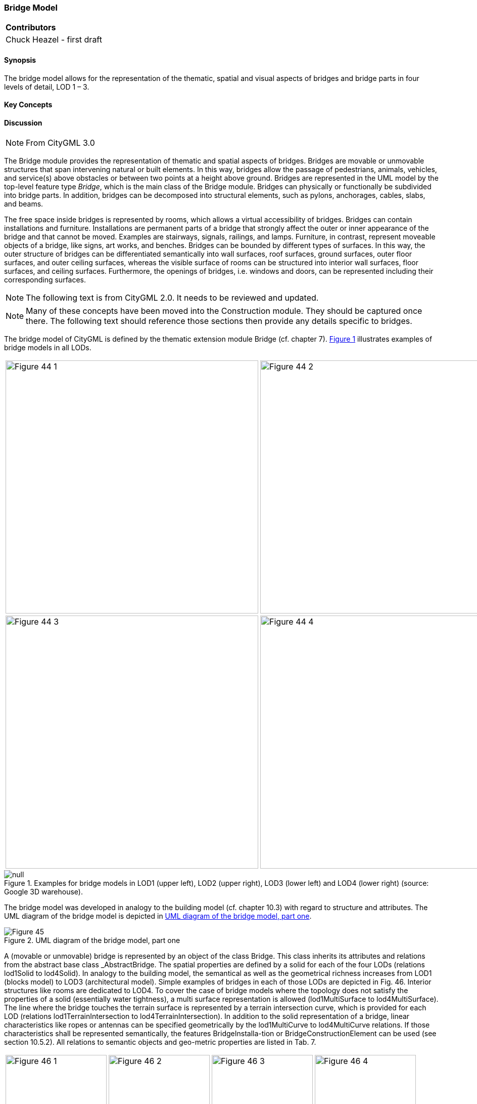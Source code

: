 [[ug_model_bridge_section]]
=== Bridge Model

|===
^|*Contributors*
|Chuck Heazel - first draft
|===

[[ug_bridge_synopsis_section]]
==== Synopsis

The bridge model allows for the representation of the thematic, spatial and visual aspects of bridges and bridge parts in four levels of detail, LOD 1 – 3. 

[[ug_bridge_concepts_section]]
==== Key Concepts

[[ug_bridge_discussion_section]]
==== Discussion

NOTE: From CityGML 3.0

The Bridge module provides the representation of thematic and spatial aspects of bridges. Bridges are movable or unmovable structures that span intervening natural or built elements. In this way, bridges allow the passage of pedestrians, animals, vehicles, and service(s) above obstacles or between two points at a height above ground.
Bridges are represented in the UML model by the top-level feature type _Bridge_, which is the main class of the Bridge module. Bridges can physically or functionally be subdivided into bridge parts. In addition, bridges can be decomposed into structural elements, such as pylons, anchorages, cables, slabs, and beams.

The free space inside bridges is represented by rooms, which allows a virtual accessibility of bridges.
Bridges can contain installations and furniture. Installations are permanent parts of a bridge that strongly affect the outer or inner appearance of the bridge and that cannot be moved. Examples are stairways, signals, railings, and lamps. Furniture, in contrast, represent moveable objects of a bridge, like signs, art works, and benches.
Bridges can be bounded by different types of surfaces. In this way, the outer structure of bridges can be differentiated semantically into wall surfaces, roof surfaces, ground surfaces, outer floor surfaces, and outer ceiling surfaces, whereas the visible surface of rooms can be structured into interior wall surfaces, floor surfaces, and ceiling surfaces. Furthermore, the openings of bridges, i.e. windows and doors, can be represented including their corresponding surfaces.

NOTE: The following text is from CityGML 2.0. It needs to be reviewed and updated.

NOTE: Many of these concepts have been moved into the Construction module. They should be captured once there. The following text should reference those sections then provide any details specific to bridges.

The bridge model of CityGML is defined by the thematic extension module Bridge (cf. chapter 7). <<figure-44-2>> illustrates examples of bridge models in all LODs.

[[figure-44-2,Figure {counter:figure-num}]]
[cols="2"]
|====
a|image::figures/inwork/Figure_44_1.png[align="center",width="500"] 
a|image::figures/inwork/Figure_44_2.png[align="center",width="500"]
a|image::figures/inwork/Figure_44_3.png[align="center",width="500"]
a|image::figures/inwork/Figure_44_4.png[align="center",width="500"]
|====
.Examples for bridge models in LOD1 (upper left), LOD2 (upper right), LOD3 (lower left) and LOD4 (lower right) (source: Google 3D warehouse).
image::figures/null.png[]

The bridge model was developed in analogy to the building model (cf. chapter 10.3) with regard to structure and attributes. The UML diagram of the bridge model is depicted in <<figure-45>>.

[[figure-45]]
.UML diagram of the bridge model, part one
image::figures/Figure_45.png[align="center"]

A (movable or unmovable) bridge is represented by an object of the class Bridge. This class inherits its attributes and relations from the abstract base class _AbstractBridge. The spatial properties are defined by a solid for each of the four LODs (relations lod1Solid to lod4Solid). In analogy to the building model, the semantical as well as the geometrical richness increases from LOD1 (blocks model) to LOD3 (architectural model). Simple examples of bridges in each of those LODs are depicted in Fig. 46. Interior structures like rooms are dedicated to LOD4. To cover the case of bridge models where the topology does not satisfy the properties of a solid (essentially water tightness), a multi surface representation is allowed (lod1MultiSurface to lod4MultiSurface). The line where the bridge touches the terrain surface is represented by a terrain intersection curve, which is provided for each LOD (relations lod1TerrainIntersection to lod4TerrainIntersection). In addition to the solid representation of a bridge, linear characteristics like ropes or antennas can be specified geometrically by the lod1MultiCurve to lod4MultiCurve relations. If those characteristics shall be represented semantically, the features BridgeInstalla-tion or BridgeConstructionElement can be used (see section 10.5.2). All relations to semantic objects and geo-metric properties are listed in Tab. 7.

[[figure-44,Figure {counter:figure-num}]]
[cols="4"]
|====
a|image::figures/inwork/Figure_46_1.png[align="center",width="200"] 
a|image::figures/inwork/Figure_46_2.png[align="center",width="200"]
a|image::figures/inwork/Figure_46_3.png[align="center",width="200"]
a|image::figures/inwork/Figure_46_4.png[align="center",width="200"]
a|image::figures/inwork/Figure_46_5.png[align="center",width="200"] 
a|image::figures/inwork/Figure_46_6.png[align="center",width="200"]
a|image::figures/inwork/Figure_46_7.png[align="center",width="200"]
a|image::figures/inwork/Figure_46_8.png[align="center",width="200"]
a|image::figures/inwork/Figure_46_9.png[align="center",width="200"] 
a|image::figures/inwork/Figure_46_10.png[align="center",width="200"]
a|image::figures/inwork/Figure_46_11.png[align="center",width="200"]
a|image::figures/inwork/Figure_46_12.png[align="center",width="200"]
|====
.Bridge model in LOD1 – LOD4. (source: Karlsruhe Institute of Technology (KIT)).
image::figures/null.png[]

The semantic attributes of an _AbstractBridge are class, function, usage and is_movable. The attribute class is used to classify bridges, e.g. to distinguish different construction types (cf. Fig. 48). The attribute function allows representing the utilization of the bridge independently of the construction. Possible values may be railway bridge, roadway bridge, pedestrian bridge, aqueduct, etc. The option to denote a usage which is divergent to one of the primary functions of the bridge (function) is given by the attribute usage. The type of these attributes is gml:CodeType, the values of which can be defined in code lists. The name of the bridge can be represented by the gml:name attribute, which is inherited from the base class gml:_GML via the classes gml:_Feature, _CityObject, and _Site. Each Bridge or BridgePart feature may be assigned zero or more addresses using the address property. The corresponding AddressPropertyType is defined within the CityGML core module (cf. chapter 10.1.4).

[#abstractbridge_semantics,reftext='{table-caption} {counter:table-num}']
.Semantic themes of the class _AbstractBridge
[width="90%",cols="^4,^4,^2,^2,^2,^2",options="header"]
|===
|**Geometric / semantic theme**
|**Property  type**
|**LOD1**
|**LOD2**
|**LOD3**
|**LOD4**
|Volume part of the bridge shell
|gml:SolidType
|• |• |• |•
|Surface part of the bridge shell
|gml:MultiSurfaceType
|• |• |• |•
|Terrain intersection curve
|gml:MultiCurveType
|• |• |• |•
|Curve part of the bridge shell
|gml:MultiCurveType
| |• |• |•
|Bridge parts (chapter 10.5.1)
|BridgePartType
|• |• |• |•
|Boundary surfaces (chapter 10.5.3)
|AbstractBoundarySurfaceType
| |• |• |•
|Outer bridge installations (chapter 10.5.2)
|BridgeInstallationType
| |• |• |•
|Bridge construction elements (chapter 10.5.2)
|BridgeConstruction-ElementType
|• |• |• |•
|Openings (chapter 10.5.4)
|AbstractOpeningType
| | |• |•
|Bridge rooms (chapter 10.5.5)
|BridgeRoomType
| | | |•
|Interior bridge installations
|IntBridgeInstallationType
| | | |•
|===

The boolean attribute is_movable is defined to specify whether a bridge is movable or not. The modeling of the geometric aspects of the movement is delayed to later versions of this standard. Some types of movable bridges are depicted in Fig. 47.

NOTE: the following are annimated GIFs. Currently these do not render for PDF.
[[figure-47]]
image::figures/inwork/Figure_47_1.gif[align="center"]
image::figures/inwork/Figure_47_2.gif[[align="center"]
image::figures/inwork/Figure_47_3.gif[[align="center"]
image::figures/inwork/Figure_47_4.gif[[align="center"]
.Examples for movable bridges (source: ISO 6707).
image::figures/inwork/Figure_47_5.gif[[align="center"]

==== Bridge and bridge part

===== Bridge

===== BridgePart

If some parts of a bridge differ from the remaining bridge with regard to attribute values or if parts like ramps can be identified as objects of their own, those parts can be represented as BridgePart. A bridge can consist of multiple BridgeParts. Like Bridge, BridgePart is a subclass of _AbstractBridge and hence, has the same attrib-utes and relations. The relation consistOfBridgePart represents the aggregation hierarchy between a Bridge (or a BridgePart) and it’s BridgeParts. By this means, an aggregation hierarchy of arbitrary depth can be modeled. Each BridgePart belongs to exactly one Bridge (or BridgePart). Similar to the building model, the aggregation structure of a bridge forms a tree. A simple example for a bridge with parts is a twin bridge. Another example is presented in chapter 10.5.6.

===== AbstractBridge

The abstract class _AbstractBridge is the base class of Bridges and BridgeParts. It contains properties for bridge attributes, purely geometric representations, and geometric/semantic representations of the bridge or bridge part in different levels of detail. The attributes describe:

. The classification of the bridge or bridge part (class), the different intended usages (function), and the different actual usages (usage). The permitted values for these property types can be specified in code lists.
. The year of construction (yearOfConstruction) and the year of demolition (yearOfDemolition) of the bridge or bridge part. These attributes can be used to describe the chronology of the bridge development within a city model. The points of time refer to real world time.
. Whether the bridge is movable is specified by the Boolean attribute isMovable.

==== Bridge construction elements and bridge installations

===== BridgeConstructionElement

===== BridgeInstallation

Bridge elements which do not have the size, significance or meaning of a BridgePart can be modelled either as BridgeConstructionElement or as BridgeInstallation. Elements which are essential from a structural point of view are modelled as BridgeConstructionElement, for example structural elements like pylons, anchorages etc. (cf. Fig. 49). A general classification as well as the intended and actual function of the construction element are represented by the attributes class, function, and usage. The geometry of a BridgeConstructionElement, which may be present in LOD1 to LOD4, is gml:_Geometry. Alternatively, the geometry may be given as ImplicitGe-ometry object. Following the concept of ImplicitGeometry the geometry of a prototype bridge construction element is stored only once in a local coordinate system and referenced by other bridge construction element features (cf. chapter 8.2). The visible surfaces of a bridge construction element can be semantically classified using the concept of boundary surfaces (cf. chapter 10.5.3).

Whereas a BridgeConstructionElement has structural relevance, a BridgeInstallation represents an element of the bridge which can be eliminated without collapsing of the bridge (e.g. stairway, antenna, railing). BridgeInstalla-tions occur in LOD 2 to 4 only and are geometrically representated as gml:_Geometry. Again, the concept of ImplicitGeometry can be applied to BridgeInstallations alternatively, and their visible surfaces can be semanti-cally classified using the concept of boundary surfaces (cf. chapter 10.5.3). The class BridgeInstallation contains the semantic attributes class, function and usage. The attribute class gives a classification of installations of a bridge. With the attributes function and usage, nominal and real functions of the bridge installation can be described. The type of all attributes is gml:CodeType and their values can be defined in code lists.

[[figure-49]]
.BridgeConstructionElements of a suspension bridge.
NOTE: insert Fig 49 - currently does not render

==== Boundary surfaces

===== BoundarySurface (AbstractConstructionSurface?)

The thematic boundary surfaces of a bridge are defined in analogy to the building module. _BoundarySurface is the abstract base class for several thematic classes, structuring the exterior shell of a bridge as well as the visible surfaces of rooms, bridge construction elements and both outer and interior bridge installations. It is a subclass of _CityObject and thus inherits all properties like the GML3 standard feature properties (gml:name etc.) and the CityGML specific properties like ExternalReferences. From _BoundarySurface, the thematic classes RoofSur-face, WallSurface, GroundSurface, OuterCeilingSurface, OuterFloorSurface, ClosureSurface, FloorSurface, InteriorWallSurface, and CeilingSurface are derived.

For each LOD between 2 and 4, the geometry of a _BoundarySurface may be defined by a different gml:MultiSurface geometry.

In LOD3 and LOD4, a _BoundarySurface may contain _Openings (cf. chapter 10.5.4) like doors and windows. If the geometric location of _Openings topologically lies within a surface component (e.g. gml:Polygon) of the gml:MultiSurface geometry, these _Openings must be represented as holes within that surface. A hole is repre-sented by an interior ring within the corresponding surface geometry object. According to GML3, the points have to be specified in reverse order (exterior boundaries counter-clockwise and interior boundaries clockwise when looking in opposite direction of the surface’s normal vector). If such an opening is sealed by a Door, a Window, or a ClosureSurface, their outer boundary may consist of the same points as the inner ring (denoting the hole) of the surrounding surface. The embrasure surfaces of an Opening belong to the relevant adjacent _BoundarySurface. If, for example a door seals the Opening, the embrasure surface on the one side of the door belongs to the InteriorWallSurface and on the other side to the WallSurface.

Fig. 50 depicts a bridge with RoofSurfaces, WallSurfaces, OuterFloorSurfaces and OuterCeilingSurfaces. Besides Bridges and BridgeParts, BridgeConstructionElements, BridgeInstallations as well as IntBridgeInstalla-tions can be related to _BoundarySurface. _BoundarySurfaces occur in LOD2 to LOD4. In LOD3 and LOD4, such a surface may contain _Openings (see chapter 10.3.4) like doors and windows.

[[figure-50]]
.Different BoundarySurfaces of a bridge.
image::figures/inwork/Figure_50.png[]

NOTE: need to add annotations to Figure 50

===== GroundSurface

The ground plate of a bridge or bridge part is modelled by the class GroundSurface. The polygon defining the ground plate is congruent with the bridge’s footprint. However, the surface normal of the ground plate is point-ing downwards.

===== OuterCeilingSurface

A mostly horizontal surface belonging to the outer bridge shell and having the orientation pointing downwards can be modeled as an OuterCeilingSurface.

===== WallSurface

All parts of the bridge facade belonging to the outer bridge shell can be modelled by the class WallSurface

===== OuterFloorSurface

A mostly horizontal surface belonging to the outer bridge shell and with the orientation pointing upwards can be modeled as an OuterFloorSurface

===== RoofSurface

The major roof parts of a bridge or bridge part are expressed by the class RoofSurface.

===== ClosureSurface

An opening in a bridge not filled by a door or window can be sealed by a virtual surface called ClosureSurface (cf. chapter 6.4). Hence, bridge with open sides can be virtually closed in order to be able to compute their volume. ClosureSurfaces are also used in the interior bridge model. If two rooms with a different are directly connected without a separating door, a ClosureSurface should be used to separate or connect the volumes of both rooms.

===== FloorSurface

The class FloorSurface must only be used in the LOD4 interior bridge model for modelling the floor of a bridge room.

===== InteriorWallSurface

The class InteriorWallSurface must only be used in the LOD4 interior bridge model for modelling the visible surfaces of the bridge room walls.

===== CeilingSurface

The class CeilingSurface must only be used in the LOD4 interior bridge model for modelling the ceiling of a bridge room.

==== Openings

===== Opening

The class _Opening is the abstract base class for semantically describing openings like doors or windows in outer or inner boundary surfaces like walls and roofs. Openings only exist in models of LOD3 or LOD4. Each _Opening is associated with a gml:MultiSurface geometry. Alternatively, the geometry may be given as ImplicitGeometry object. Following the concept of ImplicitGeometry the geometry of a prototype opening is stored only once in a local coordinate system and referenced by other opening features (see chapter 8.2).

===== Window

The class Window is used for modelling windows in the exterior shell of a bridge, or hatches between adjacent rooms. The formal difference between the classes Window and Door is that – in normal cases – Windows are not specifically intended for the transit of people or vehicles.

===== Door

The class Door is used for modelling doors in the exterior shell of a bridge, or between adjacent rooms. Doors can be used by people to enter or leave a bridge or room. In contrast to a ClosureSurface a door may be closed, blocking the transit of people. A Door may be assigned zero or more addresses. The corresponding Address-PropertyType is defined within the CityGML core module (cf. chapter 10.1.4).

==== Bridge Interior

The classes BridgeRoom, IntBridgeInstallation and BridgeFurniture allow for the representation of the bridge interior. They are designed in analogy to the classes Room, IntBuildingInstallation and BuildingFurniture of the building module and share the same meaning. The bridge interior can only be modeled in LOD4.

===== BridgeRoom

A BridgeRoom is a semantic object for modelling the free space inside a bridge and should be uniquely related to exactly one bridge or bridge part object. It should be closed (if necessary by using ClosureSurfaces) and the geometry normally will be described by a solid (lod4Solid). However, if the topological correctness of the boundary cannot be guaranteed, the geometry can alternatively be given as a MultiSurface (lod4MultiSurface). The surface normals of the outer shell of a GML solid must point outwards. This is important to consider when BridgeRoom surfaces should be assigned Appearances. In this case, textures and colors must be placed on the backside of the corresponding surfaces in order to be visible from the inside of the room.

In addition to the geometrical representation, different parts of the visible surface of a room can be modelled by specialised BoundarySurfaces (FloorSurface, CeilingSurface, InteriorWallSurface, and ClosureSurface; cf. chapter 10.5.3).

===== BridgeFurniture

BridgeRooms may have BridgeFurnitures and IntBridgeInstallations. A BridgeFurniture is a movable part of a room, such as a chair or furniture. A BridgeFurniture object should be uniquely related to exactly one room object. Its geometry may be represented by an explicit geometry or an ImplicitGeometry object. Following the concept of ImplicitGeometry the geometry of a prototype bridge furniture is stored only once in a local coordi-nate system and referenced by other bridge furniture features (see chapter 8.2).

===== IntBridgeInstallation

An IntBridgeInstallation is an object inside a bridge with a specialised function or semantic meaning. In contrast to BridgeFurniture, IntBridgeInstallations are permanently attached to the bridge structure and cannot be moved. Examples for IntBridgeInstallations are stairways, railings and heaters. Objects of the class IntBridgeInstallation can either be associated with a room (class BridgeRoom), or with the complete bridge / bridge part (class _AbstractBridge, cf. chapter 10.5.1). However, they should be uniquely related to exactly one room or one bridge / bridge part object. An IntBridgeInstallation optionally has attributes class, function and usage. The attribute class, which can only occur once, represents a general classification of the internal bridge component. With the attributes function and usage, nominal and real functions of a bridge installation can be described. For all three attributes the list of feasible values can be specified in a code list. For the geometrical representation of an IntBridgeInstallation, an arbitrary geometry object from the GML subset shown in Fig. 9 can be used. Alter-natively, the geometry may be given as ImplicitGeometry object. Following the concept of ImplicitGeometry the geometry of a prototype interior bridge installation is stored only once in a local coordinate system and refer-enced by other interior bridge installation features (see chapter 8.2). The visible surfaces of an interior bridge installation can be semantically classified using the concept of boundary surfaces (cf. 10.5.3).

[[ug_bridge_uml_section]]
==== UML Model

The UML diagram of the Bridge module is depicted in <<bridge-uml>>. The Bridge module inherits concepts from the Construction module (cf. <<ug_construction_section>>). The Construction module defines objects that are common to all types of construction, such as the different surface types and the openings. 

[[bridge-uml]]
.UML diagram of the Bridge Model.

image::../standard/figures/Bridge.png[align="center"]

The ADE data types provided for the Bridge module are illustrated in <<bridge-uml-ade-types>>.

[[bridge-uml-ade-types]]
.ADE classes of the CityGML Bridge module.
image::../standard/figures/Bridge-ADE_Datatypes.png[align="center"]

The Code Lists provided for the Bridge module are illustrated in <<bridge-uml-codelists>>.

[[bridge-uml-codelists]]
.Codelists from the CityGML Bridge module.
image::../standard/figures/Bridge-Codelists.png[align="center"]

[[ug_bridge_examples_section]]
==== Examples

The bridge of Rees crossing the Rhine in Germany has three bridge parts which are separated by pylons. Fig. 51 (left) depicts the Rees bridge model containing one Bridge feature which consists of three BridgePart features. The pylons, which are structurally essential, are represented by BridgeConstructionElements. On the top of the pylons, four lamps are located which are modeled as BridgeInstallation features (cf. right part of Fig. 51).

[[figure-51]]
image::figures/inwork/Figure_51_a.png[align="center"]
.The bridge of Rees, consisting of a Bridge feature and three BridgePart features (left). The bridge contains BridgeConstructionElement and BridgeInstallation features (right).
image::figures/inwork/Figure_51_b.png[]

In the following Fig. 52, the main part of the bridge of Rees is shown as photograph on the left side (source: Harald Halfpapp), and the corresponding part of the LOD2 bridge model is depicted on the the right side (source: District of Recklinghausen / KIT).

NOTE: Figures 52, 53 and 54 are from the images folder.

[[figure-52]]
.The bridge of Rees (left photo (source: Harald Halfpapp); right LOD2 model (source: District of Recklinghausen / KIT)).
image::images/Fig52.jpg[][align="center"]

There are two bridges crossing the river Rhine at Karlsruhe, Germany. The first one is a two track railway bridge constructed as a truss bridge (cf. Fig. 53 front). The second one is a four lane highway bridge constructed as a cable-stayed bridge (cf. Fig. 53 background).

[[figure-53]]
.Bridge over the river Rhine at Karlsruhe (left a photo, right the 3D CityGML model) (source: Karlsruhe Institute of Technology (KIT), courtesy of City of Karlsruhe).
image::images/Fig53.jpg[][align="center"]

In CityGML both bridges are modeled as single Bridge object with BridgeConstructionElements and BridgeIn-stallations. The construction elements of the cable stayed bridge are the footings on both river sides and in the middle of the river, as well as the cables and the pylon. The construction elements of the truss bridge are the footings and the truss itself. Both bridges have several railings which are modeled as BridgeInstallation.
The bridge “Oberbaumbrücke” shown in Fig. 54 is located in the centre of Berlin crossing the river Spree and serves as example for bridges having interior rooms. The real-world bridge is depicted in the left part of Fig. 54, whereas the corresponding CityGML model is shown on the right. The outer geometry of the bridge is modeled as gml:MultiSurface element (lod4MultiSurface property) and is assigned photorealistic textures. Additionally, the interior rooms located in both bridge towers are represented as BridgeRoom objects with solid geometries (gml:Solid assigned through the lod4Solid property). Due to its geometric accuracy and the representation of the interior structures of both bridge towers, the model is classified as LOD4.

[[fig54]]
.The bridge“Oberbaumbrücke” in Berlin represented as bridge model in LOD4 (left a photo, right the 3D CityGML model) (source: Berlin Senate of Business, Technology and Women; Business Location Center, Berlin; Technische Universität Berlin; Karlsruhe Institute of Technology (KIT)).
image::images/Fig54.jpg[][align="center"]



